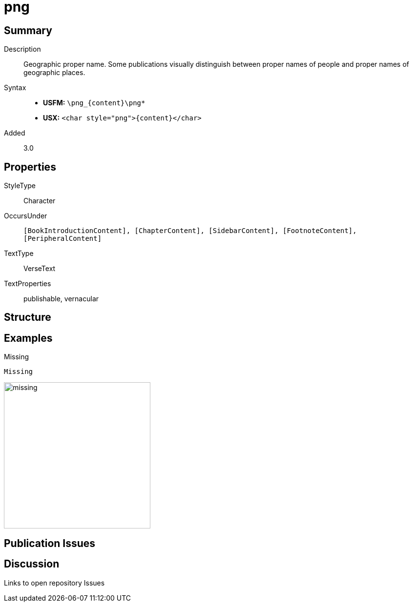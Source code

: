 = png
:description: Geopgraphic proper name
:url-repo: https://github.com/usfm-bible/tcdocs/blob/main/markers/char/png.adoc
:noindex:
ifndef::localdir[]
:source-highlighter: rouge
:localdir: ../
endif::[]
:imagesdir: {localdir}/images

// tag::public[]

== Summary

Description:: Geographic proper name. Some publications visually distinguish between proper names of people and proper names of geographic places.
Syntax::
* *USFM:* `+\png_{content}\png*+`
* *USX:* `+<char style="png">{content}</char>+`
Added:: 3.0

== Properties

StyleType:: Character
OccursUnder:: `[BookIntroductionContent], [ChapterContent], [SidebarContent], [FootnoteContent], [PeripheralContent]`
TextType:: VerseText
TextProperties:: publishable, vernacular

== Structure

== Examples

.Missing
[source#src-char-png_1,usfm,highlight=1]
----
Missing
----

image::char/missing.jpg[,300]

== Publication Issues

// end::public[]

== Discussion

Links to open repository Issues